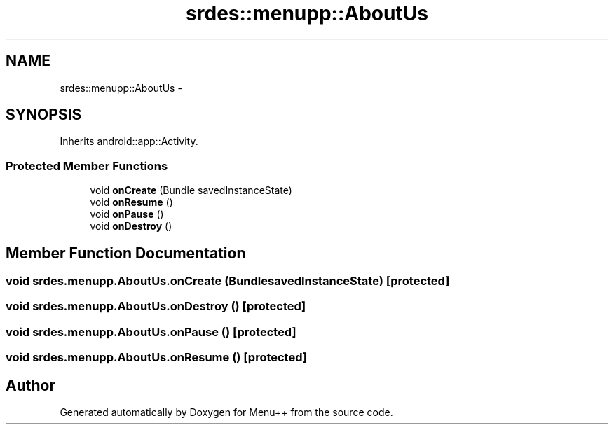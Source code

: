 .TH "srdes::menupp::AboutUs" 3 "Tue Feb 28 2012" "Menu++" \" -*- nroff -*-
.ad l
.nh
.SH NAME
srdes::menupp::AboutUs \- 
.SH SYNOPSIS
.br
.PP
.PP
Inherits android::app::Activity.
.SS "Protected Member Functions"

.in +1c
.ti -1c
.RI "void \fBonCreate\fP (Bundle savedInstanceState)"
.br
.ti -1c
.RI "void \fBonResume\fP ()"
.br
.ti -1c
.RI "void \fBonPause\fP ()"
.br
.ti -1c
.RI "void \fBonDestroy\fP ()"
.br
.in -1c
.SH "Member Function Documentation"
.PP 
.SS "void srdes.menupp.AboutUs.onCreate (BundlesavedInstanceState)\fC [protected]\fP"
.SS "void srdes.menupp.AboutUs.onDestroy ()\fC [protected]\fP"
.SS "void srdes.menupp.AboutUs.onPause ()\fC [protected]\fP"
.SS "void srdes.menupp.AboutUs.onResume ()\fC [protected]\fP"

.SH "Author"
.PP 
Generated automatically by Doxygen for Menu++ from the source code.
